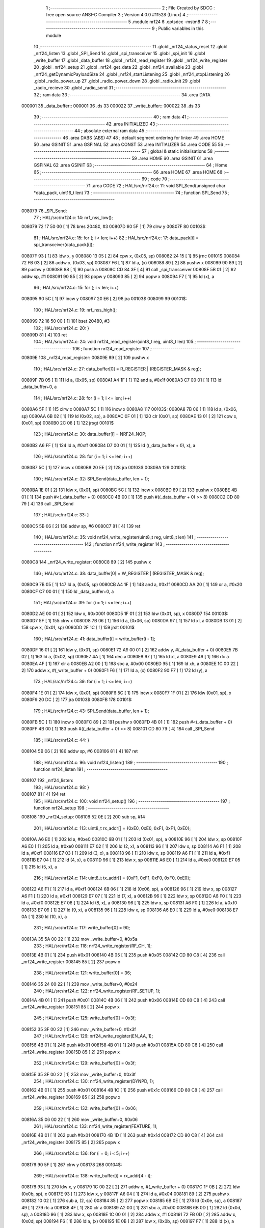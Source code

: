                                       1 ;--------------------------------------------------------
                                      2 ; File Created by SDCC : free open source ANSI-C Compiler
                                      3 ; Version 4.0.0 #11528 (Linux)
                                      4 ;--------------------------------------------------------
                                      5 	.module nrf24
                                      6 	.optsdcc -mstm8
                                      7 	
                                      8 ;--------------------------------------------------------
                                      9 ; Public variables in this module
                                     10 ;--------------------------------------------------------
                                     11 	.globl _nrf24_status_reset
                                     12 	.globl _nrf24_listen
                                     13 	.globl _SPI_Send
                                     14 	.globl _spi_transceiver
                                     15 	.globl _spi_init
                                     16 	.globl _write_buffer
                                     17 	.globl _data_buffer
                                     18 	.globl _nrf24_read_register
                                     19 	.globl _nrf24_write_register
                                     20 	.globl _nrf24_setup
                                     21 	.globl _nrf24_get_data
                                     22 	.globl _nrf24_available
                                     23 	.globl _nrf24_getDynamicPayloadSize
                                     24 	.globl _nrf24_startListening
                                     25 	.globl _nrf24_stopListening
                                     26 	.globl _radio_power_up
                                     27 	.globl _radio_power_down
                                     28 	.globl _radio_init
                                     29 	.globl _radio_recieve
                                     30 	.globl _radio_send
                                     31 ;--------------------------------------------------------
                                     32 ; ram data
                                     33 ;--------------------------------------------------------
                                     34 	.area DATA
      000001                         35 _data_buffer::
      000001                         36 	.ds 33
      000022                         37 _write_buffer::
      000022                         38 	.ds 33
                                     39 ;--------------------------------------------------------
                                     40 ; ram data
                                     41 ;--------------------------------------------------------
                                     42 	.area INITIALIZED
                                     43 ;--------------------------------------------------------
                                     44 ; absolute external ram data
                                     45 ;--------------------------------------------------------
                                     46 	.area DABS (ABS)
                                     47 
                                     48 ; default segment ordering for linker
                                     49 	.area HOME
                                     50 	.area GSINIT
                                     51 	.area GSFINAL
                                     52 	.area CONST
                                     53 	.area INITIALIZER
                                     54 	.area CODE
                                     55 
                                     56 ;--------------------------------------------------------
                                     57 ; global & static initialisations
                                     58 ;--------------------------------------------------------
                                     59 	.area HOME
                                     60 	.area GSINIT
                                     61 	.area GSFINAL
                                     62 	.area GSINIT
                                     63 ;--------------------------------------------------------
                                     64 ; Home
                                     65 ;--------------------------------------------------------
                                     66 	.area HOME
                                     67 	.area HOME
                                     68 ;--------------------------------------------------------
                                     69 ; code
                                     70 ;--------------------------------------------------------
                                     71 	.area CODE
                                     72 ;	HAL/src/nrf24.c: 11: void SPI_Send(unsigned char *data_pack, uint16_t len)
                                     73 ;	-----------------------------------------
                                     74 ;	 function SPI_Send
                                     75 ;	-----------------------------------------
      008079                         76 _SPI_Send:
                                     77 ;	HAL/src/nrf24.c: 14: nrf_nss_low();
      008079 72 17 50 00      [ 1]   78 	bres	20480, #3
      00807D 90 5F            [ 1]   79 	clrw	y
      00807F                         80 00103$:
                                     81 ;	HAL/src/nrf24.c: 15: for (; i < len; i++)
                                     82 ;	HAL/src/nrf24.c: 17: data_pack[i] = spi_transceiver(data_pack[i]);
      00807F 93               [ 1]   83 	ldw	x, y
      008080 13 05            [ 2]   84 	cpw	x, (0x05, sp)
      008082 24 15            [ 1]   85 	jrnc	00101$
      008084 72 FB 03         [ 2]   86 	addw	x, (0x03, sp)
      008087 F6               [ 1]   87 	ld	a, (x)
      008088 89               [ 2]   88 	pushw	x
      008089 90 89            [ 2]   89 	pushw	y
      00808B 88               [ 1]   90 	push	a
      00808C CD 84 3F         [ 4]   91 	call	_spi_transceiver
      00808F 5B 01            [ 2]   92 	addw	sp, #1
      008091 90 85            [ 2]   93 	popw	y
      008093 85               [ 2]   94 	popw	x
      008094 F7               [ 1]   95 	ld	(x), a
                                     96 ;	HAL/src/nrf24.c: 15: for (; i < len; i++)
      008095 90 5C            [ 1]   97 	incw	y
      008097 20 E6            [ 2]   98 	jra	00103$
      008099                         99 00101$:
                                    100 ;	HAL/src/nrf24.c: 19: nrf_nss_high();
      008099 72 16 50 00      [ 1]  101 	bset	20480, #3
                                    102 ;	HAL/src/nrf24.c: 20: }
      00809D 81               [ 4]  103 	ret
                                    104 ;	HAL/src/nrf24.c: 24: void nrf24_read_register(uint8_t reg, uint8_t len)
                                    105 ;	-----------------------------------------
                                    106 ;	 function nrf24_read_register
                                    107 ;	-----------------------------------------
      00809E                        108 _nrf24_read_register:
      00809E 89               [ 2]  109 	pushw	x
                                    110 ;	HAL/src/nrf24.c: 27: data_buffer[0] = R_REGISTER | (REGISTER_MASK & reg);
      00809F 7B 05            [ 1]  111 	ld	a, (0x05, sp)
      0080A1 A4 1F            [ 1]  112 	and	a, #0x1f
      0080A3 C7 00 01         [ 1]  113 	ld	_data_buffer+0, a
                                    114 ;	HAL/src/nrf24.c: 28: for (i = 1; i <= len; i++)
      0080A6 5F               [ 1]  115 	clrw	x
      0080A7 5C               [ 1]  116 	incw	x
      0080A8                        117 00103$:
      0080A8 7B 06            [ 1]  118 	ld	a, (0x06, sp)
      0080AA 6B 02            [ 1]  119 	ld	(0x02, sp), a
      0080AC 0F 01            [ 1]  120 	clr	(0x01, sp)
      0080AE 13 01            [ 2]  121 	cpw	x, (0x01, sp)
      0080B0 2C 08            [ 1]  122 	jrsgt	00101$
                                    123 ;	HAL/src/nrf24.c: 30: data_buffer[i] = NRF24_NOP;
      0080B2 A6 FF            [ 1]  124 	ld	a, #0xff
      0080B4 D7 00 01         [ 1]  125 	ld	((_data_buffer + 0), x), a
                                    126 ;	HAL/src/nrf24.c: 28: for (i = 1; i <= len; i++)
      0080B7 5C               [ 1]  127 	incw	x
      0080B8 20 EE            [ 2]  128 	jra	00103$
      0080BA                        129 00101$:
                                    130 ;	HAL/src/nrf24.c: 32: SPI_Send(data_buffer, len + 1);
      0080BA 1E 01            [ 2]  131 	ldw	x, (0x01, sp)
      0080BC 5C               [ 1]  132 	incw	x
      0080BD 89               [ 2]  133 	pushw	x
      0080BE 4B 01            [ 1]  134 	push	#<(_data_buffer + 0)
      0080C0 4B 00            [ 1]  135 	push	#((_data_buffer + 0) >> 8)
      0080C2 CD 80 79         [ 4]  136 	call	_SPI_Send
                                    137 ;	HAL/src/nrf24.c: 33: }
      0080C5 5B 06            [ 2]  138 	addw	sp, #6
      0080C7 81               [ 4]  139 	ret
                                    140 ;	HAL/src/nrf24.c: 35: void nrf24_write_register(uint8_t reg, uint8_t len)
                                    141 ;	-----------------------------------------
                                    142 ;	 function nrf24_write_register
                                    143 ;	-----------------------------------------
      0080C8                        144 _nrf24_write_register:
      0080C8 89               [ 2]  145 	pushw	x
                                    146 ;	HAL/src/nrf24.c: 38: data_buffer[0] = W_REGISTER | (REGISTER_MASK & reg);
      0080C9 7B 05            [ 1]  147 	ld	a, (0x05, sp)
      0080CB A4 1F            [ 1]  148 	and	a, #0x1f
      0080CD AA 20            [ 1]  149 	or	a, #0x20
      0080CF C7 00 01         [ 1]  150 	ld	_data_buffer+0, a
                                    151 ;	HAL/src/nrf24.c: 39: for (i = 1; i <= len; i++)
      0080D2 AE 00 01         [ 2]  152 	ldw	x, #0x0001
      0080D5 1F 01            [ 2]  153 	ldw	(0x01, sp), x
      0080D7                        154 00103$:
      0080D7 5F               [ 1]  155 	clrw	x
      0080D8 7B 06            [ 1]  156 	ld	a, (0x06, sp)
      0080DA 97               [ 1]  157 	ld	xl, a
      0080DB 13 01            [ 2]  158 	cpw	x, (0x01, sp)
      0080DD 2F 1C            [ 1]  159 	jrslt	00101$
                                    160 ;	HAL/src/nrf24.c: 41: data_buffer[i] = write_buffer[i - 1];
      0080DF 16 01            [ 2]  161 	ldw	y, (0x01, sp)
      0080E1 72 A9 00 01      [ 2]  162 	addw	y, #(_data_buffer + 0)
      0080E5 7B 02            [ 1]  163 	ld	a, (0x02, sp)
      0080E7 4A               [ 1]  164 	dec	a
      0080E8 97               [ 1]  165 	ld	xl, a
      0080E9 49               [ 1]  166 	rlc	a
      0080EA 4F               [ 1]  167 	clr	a
      0080EB A2 00            [ 1]  168 	sbc	a, #0x00
      0080ED 95               [ 1]  169 	ld	xh, a
      0080EE 1C 00 22         [ 2]  170 	addw	x, #(_write_buffer + 0)
      0080F1 F6               [ 1]  171 	ld	a, (x)
      0080F2 90 F7            [ 1]  172 	ld	(y), a
                                    173 ;	HAL/src/nrf24.c: 39: for (i = 1; i <= len; i++)
      0080F4 1E 01            [ 2]  174 	ldw	x, (0x01, sp)
      0080F6 5C               [ 1]  175 	incw	x
      0080F7 1F 01            [ 2]  176 	ldw	(0x01, sp), x
      0080F9 20 DC            [ 2]  177 	jra	00103$
      0080FB                        178 00101$:
                                    179 ;	HAL/src/nrf24.c: 43: SPI_Send(data_buffer, len + 1);
      0080FB 5C               [ 1]  180 	incw	x
      0080FC 89               [ 2]  181 	pushw	x
      0080FD 4B 01            [ 1]  182 	push	#<(_data_buffer + 0)
      0080FF 4B 00            [ 1]  183 	push	#((_data_buffer + 0) >> 8)
      008101 CD 80 79         [ 4]  184 	call	_SPI_Send
                                    185 ;	HAL/src/nrf24.c: 44: }
      008104 5B 06            [ 2]  186 	addw	sp, #6
      008106 81               [ 4]  187 	ret
                                    188 ;	HAL/src/nrf24.c: 96: void nrf24_listen()
                                    189 ;	-----------------------------------------
                                    190 ;	 function nrf24_listen
                                    191 ;	-----------------------------------------
      008107                        192 _nrf24_listen:
                                    193 ;	HAL/src/nrf24.c: 98: }
      008107 81               [ 4]  194 	ret
                                    195 ;	HAL/src/nrf24.c: 100: void nrf24_setup()
                                    196 ;	-----------------------------------------
                                    197 ;	 function nrf24_setup
                                    198 ;	-----------------------------------------
      008108                        199 _nrf24_setup:
      008108 52 0E            [ 2]  200 	sub	sp, #14
                                    201 ;	HAL/src/nrf24.c: 113: uint8_t rx_addr[] = {0xE0, 0xE0, 0xF1, 0xF1, 0xE0};
      00810A A6 E0            [ 1]  202 	ld	a, #0xe0
      00810C 6B 01            [ 1]  203 	ld	(0x01, sp), a
      00810E 96               [ 1]  204 	ldw	x, sp
      00810F A6 E0            [ 1]  205 	ld	a, #0xe0
      008111 E7 02            [ 1]  206 	ld	(2, x), a
      008113 96               [ 1]  207 	ldw	x, sp
      008114 A6 F1            [ 1]  208 	ld	a, #0xf1
      008116 E7 03            [ 1]  209 	ld	(3, x), a
      008118 96               [ 1]  210 	ldw	x, sp
      008119 A6 F1            [ 1]  211 	ld	a, #0xf1
      00811B E7 04            [ 1]  212 	ld	(4, x), a
      00811D 96               [ 1]  213 	ldw	x, sp
      00811E A6 E0            [ 1]  214 	ld	a, #0xe0
      008120 E7 05            [ 1]  215 	ld	(5, x), a
                                    216 ;	HAL/src/nrf24.c: 114: uint8_t tx_addr[] = {0xF1, 0xF1, 0xF0, 0xF0, 0xE0};
      008122 A6 F1            [ 1]  217 	ld	a, #0xf1
      008124 6B 06            [ 1]  218 	ld	(0x06, sp), a
      008126 96               [ 1]  219 	ldw	x, sp
      008127 A6 F1            [ 1]  220 	ld	a, #0xf1
      008129 E7 07            [ 1]  221 	ld	(7, x), a
      00812B 96               [ 1]  222 	ldw	x, sp
      00812C A6 F0            [ 1]  223 	ld	a, #0xf0
      00812E E7 08            [ 1]  224 	ld	(8, x), a
      008130 96               [ 1]  225 	ldw	x, sp
      008131 A6 F0            [ 1]  226 	ld	a, #0xf0
      008133 E7 09            [ 1]  227 	ld	(9, x), a
      008135 96               [ 1]  228 	ldw	x, sp
      008136 A6 E0            [ 1]  229 	ld	a, #0xe0
      008138 E7 0A            [ 1]  230 	ld	(10, x), a
                                    231 ;	HAL/src/nrf24.c: 117: write_buffer[0] = 90;
      00813A 35 5A 00 22      [ 1]  232 	mov	_write_buffer+0, #0x5a
                                    233 ;	HAL/src/nrf24.c: 118: nrf24_write_register(RF_CH, 1);
      00813E 4B 01            [ 1]  234 	push	#0x01
      008140 4B 05            [ 1]  235 	push	#0x05
      008142 CD 80 C8         [ 4]  236 	call	_nrf24_write_register
      008145 85               [ 2]  237 	popw	x
                                    238 ;	HAL/src/nrf24.c: 121: write_buffer[0] = 36;
      008146 35 24 00 22      [ 1]  239 	mov	_write_buffer+0, #0x24
                                    240 ;	HAL/src/nrf24.c: 122: nrf24_write_register(RF_SETUP, 1);
      00814A 4B 01            [ 1]  241 	push	#0x01
      00814C 4B 06            [ 1]  242 	push	#0x06
      00814E CD 80 C8         [ 4]  243 	call	_nrf24_write_register
      008151 85               [ 2]  244 	popw	x
                                    245 ;	HAL/src/nrf24.c: 125: write_buffer[0] = 0x3f;
      008152 35 3F 00 22      [ 1]  246 	mov	_write_buffer+0, #0x3f
                                    247 ;	HAL/src/nrf24.c: 126: nrf24_write_register(EN_AA, 1);
      008156 4B 01            [ 1]  248 	push	#0x01
      008158 4B 01            [ 1]  249 	push	#0x01
      00815A CD 80 C8         [ 4]  250 	call	_nrf24_write_register
      00815D 85               [ 2]  251 	popw	x
                                    252 ;	HAL/src/nrf24.c: 129: write_buffer[0] = 0x3f;
      00815E 35 3F 00 22      [ 1]  253 	mov	_write_buffer+0, #0x3f
                                    254 ;	HAL/src/nrf24.c: 130: nrf24_write_register(DYNPD, 1);
      008162 4B 01            [ 1]  255 	push	#0x01
      008164 4B 1C            [ 1]  256 	push	#0x1c
      008166 CD 80 C8         [ 4]  257 	call	_nrf24_write_register
      008169 85               [ 2]  258 	popw	x
                                    259 ;	HAL/src/nrf24.c: 132: write_buffer[0] = 0x06;
      00816A 35 06 00 22      [ 1]  260 	mov	_write_buffer+0, #0x06
                                    261 ;	HAL/src/nrf24.c: 133: nrf24_write_register(FEATURE, 1);
      00816E 4B 01            [ 1]  262 	push	#0x01
      008170 4B 1D            [ 1]  263 	push	#0x1d
      008172 CD 80 C8         [ 4]  264 	call	_nrf24_write_register
      008175 85               [ 2]  265 	popw	x
                                    266 ;	HAL/src/nrf24.c: 136: for (i = 0; i < 5; i++)
      008176 90 5F            [ 1]  267 	clrw	y
      008178                        268 00104$:
                                    269 ;	HAL/src/nrf24.c: 138: write_buffer[i] = rx_addr[4 - i];
      008178 93               [ 1]  270 	ldw	x, y
      008179 1C 00 22         [ 2]  271 	addw	x, #(_write_buffer + 0)
      00817C 1F 0B            [ 2]  272 	ldw	(0x0b, sp), x
      00817E 93               [ 1]  273 	ldw	x, y
      00817F A6 04            [ 1]  274 	ld	a, #0x04
      008181 89               [ 2]  275 	pushw	x
      008182 10 02            [ 1]  276 	sub	a, (2, sp)
      008184 85               [ 2]  277 	popw	x
      008185 6B 0E            [ 1]  278 	ld	(0x0e, sp), a
      008187 49               [ 1]  279 	rlc	a
      008188 4F               [ 1]  280 	clr	a
      008189 A2 00            [ 1]  281 	sbc	a, #0x00
      00818B 6B 0D            [ 1]  282 	ld	(0x0d, sp), a
      00818D 96               [ 1]  283 	ldw	x, sp
      00818E 1C 00 01         [ 2]  284 	addw	x, #1
      008191 72 FB 0D         [ 2]  285 	addw	x, (0x0d, sp)
      008194 F6               [ 1]  286 	ld	a, (x)
      008195 1E 0B            [ 2]  287 	ldw	x, (0x0b, sp)
      008197 F7               [ 1]  288 	ld	(x), a
                                    289 ;	HAL/src/nrf24.c: 136: for (i = 0; i < 5; i++)
      008198 90 5C            [ 1]  290 	incw	y
      00819A 90 A3 00 05      [ 2]  291 	cpw	y, #0x0005
      00819E 2F D8            [ 1]  292 	jrslt	00104$
                                    293 ;	HAL/src/nrf24.c: 140: nrf24_write_register(RX_ADDR_P1, 5);
      0081A0 4B 05            [ 1]  294 	push	#0x05
      0081A2 4B 0B            [ 1]  295 	push	#0x0b
      0081A4 CD 80 C8         [ 4]  296 	call	_nrf24_write_register
      0081A7 85               [ 2]  297 	popw	x
                                    298 ;	HAL/src/nrf24.c: 142: for (i = 0; i < 5; i++)
      0081A8 90 5F            [ 1]  299 	clrw	y
      0081AA                        300 00106$:
                                    301 ;	HAL/src/nrf24.c: 144: write_buffer[i] = tx_addr[4 - i];
      0081AA 93               [ 1]  302 	ldw	x, y
      0081AB 1C 00 22         [ 2]  303 	addw	x, #(_write_buffer + 0)
      0081AE 1F 0B            [ 2]  304 	ldw	(0x0b, sp), x
      0081B0 93               [ 1]  305 	ldw	x, y
      0081B1 A6 04            [ 1]  306 	ld	a, #0x04
      0081B3 89               [ 2]  307 	pushw	x
      0081B4 10 02            [ 1]  308 	sub	a, (2, sp)
      0081B6 85               [ 2]  309 	popw	x
      0081B7 6B 0E            [ 1]  310 	ld	(0x0e, sp), a
      0081B9 49               [ 1]  311 	rlc	a
      0081BA 4F               [ 1]  312 	clr	a
      0081BB A2 00            [ 1]  313 	sbc	a, #0x00
      0081BD 6B 0D            [ 1]  314 	ld	(0x0d, sp), a
      0081BF 96               [ 1]  315 	ldw	x, sp
      0081C0 1C 00 06         [ 2]  316 	addw	x, #6
      0081C3 72 FB 0D         [ 2]  317 	addw	x, (0x0d, sp)
      0081C6 F6               [ 1]  318 	ld	a, (x)
      0081C7 1E 0B            [ 2]  319 	ldw	x, (0x0b, sp)
      0081C9 F7               [ 1]  320 	ld	(x), a
                                    321 ;	HAL/src/nrf24.c: 142: for (i = 0; i < 5; i++)
      0081CA 90 5C            [ 1]  322 	incw	y
      0081CC 90 A3 00 05      [ 2]  323 	cpw	y, #0x0005
      0081D0 2F D8            [ 1]  324 	jrslt	00106$
                                    325 ;	HAL/src/nrf24.c: 146: nrf24_write_register(TX_ADDR, 5);
      0081D2 4B 05            [ 1]  326 	push	#0x05
      0081D4 4B 10            [ 1]  327 	push	#0x10
      0081D6 CD 80 C8         [ 4]  328 	call	_nrf24_write_register
      0081D9 85               [ 2]  329 	popw	x
                                    330 ;	HAL/src/nrf24.c: 148: for (i = 0; i < 5; i++)
      0081DA 90 5F            [ 1]  331 	clrw	y
      0081DC                        332 00108$:
                                    333 ;	HAL/src/nrf24.c: 150: write_buffer[i] = tx_addr[4 - i];
      0081DC 93               [ 1]  334 	ldw	x, y
      0081DD 1C 00 22         [ 2]  335 	addw	x, #(_write_buffer + 0)
      0081E0 1F 0B            [ 2]  336 	ldw	(0x0b, sp), x
      0081E2 93               [ 1]  337 	ldw	x, y
      0081E3 A6 04            [ 1]  338 	ld	a, #0x04
      0081E5 89               [ 2]  339 	pushw	x
      0081E6 10 02            [ 1]  340 	sub	a, (2, sp)
      0081E8 85               [ 2]  341 	popw	x
      0081E9 6B 0E            [ 1]  342 	ld	(0x0e, sp), a
      0081EB 49               [ 1]  343 	rlc	a
      0081EC 4F               [ 1]  344 	clr	a
      0081ED A2 00            [ 1]  345 	sbc	a, #0x00
      0081EF 6B 0D            [ 1]  346 	ld	(0x0d, sp), a
      0081F1 96               [ 1]  347 	ldw	x, sp
      0081F2 1C 00 06         [ 2]  348 	addw	x, #6
      0081F5 72 FB 0D         [ 2]  349 	addw	x, (0x0d, sp)
      0081F8 F6               [ 1]  350 	ld	a, (x)
      0081F9 1E 0B            [ 2]  351 	ldw	x, (0x0b, sp)
      0081FB F7               [ 1]  352 	ld	(x), a
                                    353 ;	HAL/src/nrf24.c: 148: for (i = 0; i < 5; i++)
      0081FC 90 5C            [ 1]  354 	incw	y
      0081FE 90 A3 00 05      [ 2]  355 	cpw	y, #0x0005
      008202 2F D8            [ 1]  356 	jrslt	00108$
                                    357 ;	HAL/src/nrf24.c: 152: nrf24_write_register(RX_ADDR_P0, 5);
      008204 4B 05            [ 1]  358 	push	#0x05
      008206 4B 0A            [ 1]  359 	push	#0x0a
      008208 CD 80 C8         [ 4]  360 	call	_nrf24_write_register
      00820B 85               [ 2]  361 	popw	x
                                    362 ;	HAL/src/nrf24.c: 154: write_buffer[0] = 32;
      00820C 35 20 00 22      [ 1]  363 	mov	_write_buffer+0, #0x20
                                    364 ;	HAL/src/nrf24.c: 155: nrf24_write_register(RX_PW_P0, 1);
      008210 4B 01            [ 1]  365 	push	#0x01
      008212 4B 11            [ 1]  366 	push	#0x11
      008214 CD 80 C8         [ 4]  367 	call	_nrf24_write_register
      008217 85               [ 2]  368 	popw	x
                                    369 ;	HAL/src/nrf24.c: 158: write_buffer[0] = 32;
      008218 35 20 00 22      [ 1]  370 	mov	_write_buffer+0, #0x20
                                    371 ;	HAL/src/nrf24.c: 159: nrf24_write_register(RX_PW_P1, 1);
      00821C 4B 01            [ 1]  372 	push	#0x01
      00821E 4B 12            [ 1]  373 	push	#0x12
      008220 CD 80 C8         [ 4]  374 	call	_nrf24_write_register
      008223 85               [ 2]  375 	popw	x
                                    376 ;	HAL/src/nrf24.c: 162: write_buffer[0] = 0x03;
      008224 35 03 00 22      [ 1]  377 	mov	_write_buffer+0, #0x03
                                    378 ;	HAL/src/nrf24.c: 163: nrf24_write_register(EN_RXADDR, 1);
      008228 4B 01            [ 1]  379 	push	#0x01
      00822A 4B 02            [ 1]  380 	push	#0x02
      00822C CD 80 C8         [ 4]  381 	call	_nrf24_write_register
      00822F 85               [ 2]  382 	popw	x
                                    383 ;	HAL/src/nrf24.c: 166: write_buffer[0] = 11 & ~(1 << PWR_UP);
      008230 35 09 00 22      [ 1]  384 	mov	_write_buffer+0, #0x09
                                    385 ;	HAL/src/nrf24.c: 167: nrf24_write_register(CONFIG, 1);
      008234 4B 01            [ 1]  386 	push	#0x01
      008236 4B 00            [ 1]  387 	push	#0x00
      008238 CD 80 C8         [ 4]  388 	call	_nrf24_write_register
                                    389 ;	HAL/src/nrf24.c: 168: }
      00823B 5B 10            [ 2]  390 	addw	sp, #16
      00823D 81               [ 4]  391 	ret
                                    392 ;	HAL/src/nrf24.c: 169: void nrf24_status_reset()
                                    393 ;	-----------------------------------------
                                    394 ;	 function nrf24_status_reset
                                    395 ;	-----------------------------------------
      00823E                        396 _nrf24_status_reset:
                                    397 ;	HAL/src/nrf24.c: 171: nrf24_read_register(STATUS, 1);
      00823E 4B 01            [ 1]  398 	push	#0x01
      008240 4B 07            [ 1]  399 	push	#0x07
      008242 CD 80 9E         [ 4]  400 	call	_nrf24_read_register
      008245 85               [ 2]  401 	popw	x
                                    402 ;	HAL/src/nrf24.c: 172: write_buffer[0] = (1 << RX_DR) | (1 << TX_DS) | (1 << MAX_RT);
      008246 35 70 00 22      [ 1]  403 	mov	_write_buffer+0, #0x70
                                    404 ;	HAL/src/nrf24.c: 173: nrf24_write_register(STATUS, 1);
      00824A 4B 01            [ 1]  405 	push	#0x01
      00824C 4B 07            [ 1]  406 	push	#0x07
      00824E CD 80 C8         [ 4]  407 	call	_nrf24_write_register
      008251 85               [ 2]  408 	popw	x
                                    409 ;	HAL/src/nrf24.c: 174: }
      008252 81               [ 4]  410 	ret
                                    411 ;	HAL/src/nrf24.c: 176: void nrf24_get_data(uint8_t *packet)
                                    412 ;	-----------------------------------------
                                    413 ;	 function nrf24_get_data
                                    414 ;	-----------------------------------------
      008253                        415 _nrf24_get_data:
      008253 89               [ 2]  416 	pushw	x
                                    417 ;	HAL/src/nrf24.c: 179: data_buffer[0] = R_RX_PAYLOAD;
      008254 35 61 00 01      [ 1]  418 	mov	_data_buffer+0, #0x61
                                    419 ;	HAL/src/nrf24.c: 180: for (i = 1; i <= 33; i++)
      008258 5F               [ 1]  420 	clrw	x
      008259 5C               [ 1]  421 	incw	x
      00825A                        422 00103$:
                                    423 ;	HAL/src/nrf24.c: 182: data_buffer[i] = NRF24_NOP;
      00825A A6 FF            [ 1]  424 	ld	a, #0xff
      00825C D7 00 01         [ 1]  425 	ld	((_data_buffer + 0), x), a
                                    426 ;	HAL/src/nrf24.c: 180: for (i = 1; i <= 33; i++)
      00825F 5C               [ 1]  427 	incw	x
      008260 A3 00 21         [ 2]  428 	cpw	x, #0x0021
      008263 2D F5            [ 1]  429 	jrsle	00103$
                                    430 ;	HAL/src/nrf24.c: 184: SPI_Send(data_buffer, 33);
      008265 4B 21            [ 1]  431 	push	#0x21
      008267 4B 00            [ 1]  432 	push	#0x00
      008269 4B 01            [ 1]  433 	push	#<(_data_buffer + 0)
      00826B 4B 00            [ 1]  434 	push	#((_data_buffer + 0) >> 8)
      00826D CD 80 79         [ 4]  435 	call	_SPI_Send
      008270 5B 04            [ 2]  436 	addw	sp, #4
                                    437 ;	HAL/src/nrf24.c: 185: for (i = 1; i <= 33; i++)
      008272 90 AE 00 01      [ 2]  438 	ldw	y, #0x0001
      008276                        439 00105$:
                                    440 ;	HAL/src/nrf24.c: 187: packet[i - 1] = data_buffer[i];
      008276 93               [ 1]  441 	ldw	x, y
      008277 5A               [ 2]  442 	decw	x
      008278 72 FB 05         [ 2]  443 	addw	x, (0x05, sp)
      00827B 1F 01            [ 2]  444 	ldw	(0x01, sp), x
      00827D 93               [ 1]  445 	ldw	x, y
      00827E 1C 00 01         [ 2]  446 	addw	x, #(_data_buffer + 0)
      008281 F6               [ 1]  447 	ld	a, (x)
      008282 1E 01            [ 2]  448 	ldw	x, (0x01, sp)
      008284 F7               [ 1]  449 	ld	(x), a
                                    450 ;	HAL/src/nrf24.c: 185: for (i = 1; i <= 33; i++)
      008285 90 5C            [ 1]  451 	incw	y
      008287 90 A3 00 21      [ 2]  452 	cpw	y, #0x0021
      00828B 2D E9            [ 1]  453 	jrsle	00105$
                                    454 ;	HAL/src/nrf24.c: 189: }
      00828D 85               [ 2]  455 	popw	x
      00828E 81               [ 4]  456 	ret
                                    457 ;	HAL/src/nrf24.c: 191: uint8_t nrf24_available()
                                    458 ;	-----------------------------------------
                                    459 ;	 function nrf24_available
                                    460 ;	-----------------------------------------
      00828F                        461 _nrf24_available:
      00828F 88               [ 1]  462 	push	a
                                    463 ;	HAL/src/nrf24.c: 193: uint8_t result = 0;
      008290 0F 01            [ 1]  464 	clr	(0x01, sp)
                                    465 ;	HAL/src/nrf24.c: 194: nrf24_read_register(STATUS, 1);
      008292 4B 01            [ 1]  466 	push	#0x01
      008294 4B 07            [ 1]  467 	push	#0x07
      008296 CD 80 9E         [ 4]  468 	call	_nrf24_read_register
      008299 85               [ 2]  469 	popw	x
                                    470 ;	HAL/src/nrf24.c: 195: if (data_buffer[0] & (1 << 6) || (data_buffer[0] & 0x0E != 0x0E))
      00829A C6 00 01         [ 1]  471 	ld	a, _data_buffer+0
      00829D A5 40            [ 1]  472 	bcp	a, #0x40
      00829F 26 07            [ 1]  473 	jrne	00101$
      0082A1 C6 00 01         [ 1]  474 	ld	a, _data_buffer+0
      0082A4 4F               [ 1]  475 	clr	a
      0082A5 4D               [ 1]  476 	tnz	a
      0082A6 27 04            [ 1]  477 	jreq	00102$
      0082A8                        478 00101$:
                                    479 ;	HAL/src/nrf24.c: 196: result = 1;
      0082A8 A6 01            [ 1]  480 	ld	a, #0x01
      0082AA 6B 01            [ 1]  481 	ld	(0x01, sp), a
      0082AC                        482 00102$:
                                    483 ;	HAL/src/nrf24.c: 198: nrf24_read_register(STATUS, 1);
      0082AC 4B 01            [ 1]  484 	push	#0x01
      0082AE 4B 07            [ 1]  485 	push	#0x07
      0082B0 CD 80 9E         [ 4]  486 	call	_nrf24_read_register
      0082B3 85               [ 2]  487 	popw	x
                                    488 ;	HAL/src/nrf24.c: 199: if (data_buffer[0] & (1 << 5))
      0082B4 C6 00 01         [ 1]  489 	ld	a, _data_buffer+0
      0082B7 A5 20            [ 1]  490 	bcp	a, #0x20
      0082B9 27 0C            [ 1]  491 	jreq	00105$
                                    492 ;	HAL/src/nrf24.c: 201: write_buffer[0] = (1 << 5);
      0082BB 35 20 00 22      [ 1]  493 	mov	_write_buffer+0, #0x20
                                    494 ;	HAL/src/nrf24.c: 202: nrf24_write_register(STATUS, 1);
      0082BF 4B 01            [ 1]  495 	push	#0x01
      0082C1 4B 07            [ 1]  496 	push	#0x07
      0082C3 CD 80 C8         [ 4]  497 	call	_nrf24_write_register
      0082C6 85               [ 2]  498 	popw	x
      0082C7                        499 00105$:
                                    500 ;	HAL/src/nrf24.c: 204: return result;
      0082C7 7B 01            [ 1]  501 	ld	a, (0x01, sp)
                                    502 ;	HAL/src/nrf24.c: 205: }
      0082C9 5B 01            [ 2]  503 	addw	sp, #1
      0082CB 81               [ 4]  504 	ret
                                    505 ;	HAL/src/nrf24.c: 207: uint8_t nrf24_getDynamicPayloadSize()
                                    506 ;	-----------------------------------------
                                    507 ;	 function nrf24_getDynamicPayloadSize
                                    508 ;	-----------------------------------------
      0082CC                        509 _nrf24_getDynamicPayloadSize:
                                    510 ;	HAL/src/nrf24.c: 209: data_buffer[0] = R_RX_PL_WID;
      0082CC 35 60 00 01      [ 1]  511 	mov	_data_buffer+0, #0x60
                                    512 ;	HAL/src/nrf24.c: 210: data_buffer[1] = NRF24_NOP;
      0082D0 35 FF 00 02      [ 1]  513 	mov	_data_buffer+1, #0xff
                                    514 ;	HAL/src/nrf24.c: 211: SPI_Send(data_buffer, 2);
      0082D4 4B 02            [ 1]  515 	push	#0x02
      0082D6 4B 00            [ 1]  516 	push	#0x00
      0082D8 4B 01            [ 1]  517 	push	#<(_data_buffer + 0)
      0082DA 4B 00            [ 1]  518 	push	#((_data_buffer + 0) >> 8)
      0082DC CD 80 79         [ 4]  519 	call	_SPI_Send
      0082DF 5B 04            [ 2]  520 	addw	sp, #4
                                    521 ;	HAL/src/nrf24.c: 212: return data_buffer[1];
      0082E1 C6 00 02         [ 1]  522 	ld	a, _data_buffer+1
                                    523 ;	HAL/src/nrf24.c: 213: }
      0082E4 81               [ 4]  524 	ret
                                    525 ;	HAL/src/nrf24.c: 214: void nrf24_startListening()
                                    526 ;	-----------------------------------------
                                    527 ;	 function nrf24_startListening
                                    528 ;	-----------------------------------------
      0082E5                        529 _nrf24_startListening:
                                    530 ;	HAL/src/nrf24.c: 216: nrf24_read_register(CONFIG, 1);
      0082E5 4B 01            [ 1]  531 	push	#0x01
      0082E7 4B 00            [ 1]  532 	push	#0x00
      0082E9 CD 80 9E         [ 4]  533 	call	_nrf24_read_register
      0082EC 85               [ 2]  534 	popw	x
                                    535 ;	HAL/src/nrf24.c: 217: write_buffer[0] = data_buffer[1] | (1 << PRIM_RX);
      0082ED C6 00 02         [ 1]  536 	ld	a, _data_buffer+1
      0082F0 AA 01            [ 1]  537 	or	a, #0x01
      0082F2 C7 00 22         [ 1]  538 	ld	_write_buffer+0, a
                                    539 ;	HAL/src/nrf24.c: 218: nrf24_write_register(CONFIG, 1);
      0082F5 4B 01            [ 1]  540 	push	#0x01
      0082F7 4B 00            [ 1]  541 	push	#0x00
      0082F9 CD 80 C8         [ 4]  542 	call	_nrf24_write_register
      0082FC 85               [ 2]  543 	popw	x
                                    544 ;	HAL/src/nrf24.c: 219: write_buffer[0] = (1 << 6) | (1 << 5) | (1 << 4);
      0082FD 35 70 00 22      [ 1]  545 	mov	_write_buffer+0, #0x70
                                    546 ;	HAL/src/nrf24.c: 220: nrf24_write_register(STATUS, 1);
      008301 4B 01            [ 1]  547 	push	#0x01
      008303 4B 07            [ 1]  548 	push	#0x07
      008305 CD 80 C8         [ 4]  549 	call	_nrf24_write_register
      008308 85               [ 2]  550 	popw	x
                                    551 ;	HAL/src/nrf24.c: 221: nrf_ce_high();
      008309 72 18 50 0F      [ 1]  552 	bset	20495, #4
                                    553 ;	HAL/src/nrf24.c: 222: }
      00830D 81               [ 4]  554 	ret
                                    555 ;	HAL/src/nrf24.c: 224: void nrf24_stopListening()
                                    556 ;	-----------------------------------------
                                    557 ;	 function nrf24_stopListening
                                    558 ;	-----------------------------------------
      00830E                        559 _nrf24_stopListening:
                                    560 ;	HAL/src/nrf24.c: 226: nrf_ce_low();
      00830E 72 19 50 0F      [ 1]  561 	bres	20495, #4
                                    562 ;	HAL/src/nrf24.c: 227: nrf24_read_register(CONFIG, 1);
      008312 4B 01            [ 1]  563 	push	#0x01
      008314 4B 00            [ 1]  564 	push	#0x00
      008316 CD 80 9E         [ 4]  565 	call	_nrf24_read_register
      008319 85               [ 2]  566 	popw	x
                                    567 ;	HAL/src/nrf24.c: 228: write_buffer[0] = data_buffer[1] & ~(1 << PRIM_RX);
      00831A C6 00 02         [ 1]  568 	ld	a, _data_buffer+1
      00831D A4 FE            [ 1]  569 	and	a, #0xfe
      00831F C7 00 22         [ 1]  570 	ld	_write_buffer+0, a
                                    571 ;	HAL/src/nrf24.c: 229: nrf24_write_register(CONFIG, 1);
      008322 4B 01            [ 1]  572 	push	#0x01
      008324 4B 00            [ 1]  573 	push	#0x00
      008326 CD 80 C8         [ 4]  574 	call	_nrf24_write_register
      008329 85               [ 2]  575 	popw	x
                                    576 ;	HAL/src/nrf24.c: 230: }
      00832A 81               [ 4]  577 	ret
                                    578 ;	HAL/src/nrf24.c: 232: void radio_power_up()
                                    579 ;	-----------------------------------------
                                    580 ;	 function radio_power_up
                                    581 ;	-----------------------------------------
      00832B                        582 _radio_power_up:
                                    583 ;	HAL/src/nrf24.c: 234: nrf24_read_register(CONFIG, 1);
      00832B 4B 01            [ 1]  584 	push	#0x01
      00832D 4B 00            [ 1]  585 	push	#0x00
      00832F CD 80 9E         [ 4]  586 	call	_nrf24_read_register
      008332 85               [ 2]  587 	popw	x
                                    588 ;	HAL/src/nrf24.c: 235: write_buffer[0] = data_buffer[1] | (1 << PWR_UP);
      008333 C6 00 02         [ 1]  589 	ld	a, _data_buffer+1
      008336 AA 02            [ 1]  590 	or	a, #0x02
      008338 C7 00 22         [ 1]  591 	ld	_write_buffer+0, a
                                    592 ;	HAL/src/nrf24.c: 236: nrf24_write_register(CONFIG, 1);
      00833B 4B 01            [ 1]  593 	push	#0x01
      00833D 4B 00            [ 1]  594 	push	#0x00
      00833F CD 80 C8         [ 4]  595 	call	_nrf24_write_register
      008342 85               [ 2]  596 	popw	x
                                    597 ;	HAL/src/nrf24.c: 237: }
      008343 81               [ 4]  598 	ret
                                    599 ;	HAL/src/nrf24.c: 238: void radio_power_down()
                                    600 ;	-----------------------------------------
                                    601 ;	 function radio_power_down
                                    602 ;	-----------------------------------------
      008344                        603 _radio_power_down:
                                    604 ;	HAL/src/nrf24.c: 240: nrf24_read_register(CONFIG, 1);
      008344 4B 01            [ 1]  605 	push	#0x01
      008346 4B 00            [ 1]  606 	push	#0x00
      008348 CD 80 9E         [ 4]  607 	call	_nrf24_read_register
      00834B 85               [ 2]  608 	popw	x
                                    609 ;	HAL/src/nrf24.c: 241: write_buffer[0] = data_buffer[1] & ~(1 << PWR_UP);
      00834C C6 00 02         [ 1]  610 	ld	a, _data_buffer+1
      00834F A4 FD            [ 1]  611 	and	a, #0xfd
      008351 C7 00 22         [ 1]  612 	ld	_write_buffer+0, a
                                    613 ;	HAL/src/nrf24.c: 242: nrf24_write_register(CONFIG, 1);
      008354 4B 01            [ 1]  614 	push	#0x01
      008356 4B 00            [ 1]  615 	push	#0x00
      008358 CD 80 C8         [ 4]  616 	call	_nrf24_write_register
      00835B 85               [ 2]  617 	popw	x
                                    618 ;	HAL/src/nrf24.c: 243: }
      00835C 81               [ 4]  619 	ret
                                    620 ;	HAL/src/nrf24.c: 245: void radio_init()
                                    621 ;	-----------------------------------------
                                    622 ;	 function radio_init
                                    623 ;	-----------------------------------------
      00835D                        624 _radio_init:
                                    625 ;	HAL/src/nrf24.c: 247: spi_init();
      00835D CD 84 2C         [ 4]  626 	call	_spi_init
                                    627 ;	HAL/src/nrf24.c: 248: nrf_ce_low();
      008360 72 19 50 0F      [ 1]  628 	bres	20495, #4
                                    629 ;	HAL/src/nrf24.c: 249: nrf_nss_low();
      008364 C6 50 00         [ 1]  630 	ld	a, 0x5000
      008367 A4 F7            [ 1]  631 	and	a, #0xf7
      008369 C7 50 00         [ 1]  632 	ld	0x5000, a
                                    633 ;	HAL/src/nrf24.c: 250: nrf24_setup();
                                    634 ;	HAL/src/nrf24.c: 251: }
      00836C CC 81 08         [ 2]  635 	jp	_nrf24_setup
                                    636 ;	HAL/src/nrf24.c: 252: uint8_t radio_recieve(uint8_t *packet)
                                    637 ;	-----------------------------------------
                                    638 ;	 function radio_recieve
                                    639 ;	-----------------------------------------
      00836F                        640 _radio_recieve:
      00836F 88               [ 1]  641 	push	a
                                    642 ;	HAL/src/nrf24.c: 254: nrf24_startListening();
      008370 CD 82 E5         [ 4]  643 	call	_nrf24_startListening
                                    644 ;	HAL/src/nrf24.c: 255: while (!nrf24_available())
      008373                        645 00101$:
      008373 CD 82 8F         [ 4]  646 	call	_nrf24_available
      008376 4D               [ 1]  647 	tnz	a
      008377 27 FA            [ 1]  648 	jreq	00101$
                                    649 ;	HAL/src/nrf24.c: 257: uint8_t size = nrf24_getDynamicPayloadSize();
      008379 CD 82 CC         [ 4]  650 	call	_nrf24_getDynamicPayloadSize
                                    651 ;	HAL/src/nrf24.c: 258: if (size == 0)
      00837C 6B 01            [ 1]  652 	ld	(0x01, sp), a
      00837E 26 03            [ 1]  653 	jrne	00105$
                                    654 ;	HAL/src/nrf24.c: 260: return 0; // No payload
      008380 4F               [ 1]  655 	clr	a
      008381 20 0C            [ 2]  656 	jra	00106$
      008383                        657 00105$:
                                    658 ;	HAL/src/nrf24.c: 262: nrf24_stopListening();
      008383 CD 83 0E         [ 4]  659 	call	_nrf24_stopListening
                                    660 ;	HAL/src/nrf24.c: 263: nrf24_get_data(packet);
      008386 1E 04            [ 2]  661 	ldw	x, (0x04, sp)
      008388 89               [ 2]  662 	pushw	x
      008389 CD 82 53         [ 4]  663 	call	_nrf24_get_data
      00838C 85               [ 2]  664 	popw	x
                                    665 ;	HAL/src/nrf24.c: 264: return size;
      00838D 7B 01            [ 1]  666 	ld	a, (0x01, sp)
      00838F                        667 00106$:
                                    668 ;	HAL/src/nrf24.c: 265: }
      00838F 5B 01            [ 2]  669 	addw	sp, #1
      008391 81               [ 4]  670 	ret
                                    671 ;	HAL/src/nrf24.c: 267: void radio_send(uint8_t *data, uint8_t data_len)
                                    672 ;	-----------------------------------------
                                    673 ;	 function radio_send
                                    674 ;	-----------------------------------------
      008392                        675 _radio_send:
      008392 52 03            [ 2]  676 	sub	sp, #3
                                    677 ;	HAL/src/nrf24.c: 269: uint8_t cmd = FLUSH_TX;
      008394 A6 E1            [ 1]  678 	ld	a, #0xe1
      008396 6B 01            [ 1]  679 	ld	(0x01, sp), a
                                    680 ;	HAL/src/nrf24.c: 270: SPI_Send(&cmd, 1);
      008398 4B 01            [ 1]  681 	push	#0x01
      00839A 4B 00            [ 1]  682 	push	#0x00
      00839C 96               [ 1]  683 	ldw	x, sp
      00839D 1C 00 03         [ 2]  684 	addw	x, #3
      0083A0 89               [ 2]  685 	pushw	x
      0083A1 CD 80 79         [ 4]  686 	call	_SPI_Send
      0083A4 5B 04            [ 2]  687 	addw	sp, #4
                                    688 ;	HAL/src/nrf24.c: 271: nrf24_status_reset();
      0083A6 CD 82 3E         [ 4]  689 	call	_nrf24_status_reset
                                    690 ;	HAL/src/nrf24.c: 272: nrf_ce_low();
      0083A9 72 19 50 0F      [ 1]  691 	bres	20495, #4
                                    692 ;	HAL/src/nrf24.c: 273: nrf24_read_register(CONFIG, 1);
      0083AD 4B 01            [ 1]  693 	push	#0x01
      0083AF 4B 00            [ 1]  694 	push	#0x00
      0083B1 CD 80 9E         [ 4]  695 	call	_nrf24_read_register
      0083B4 85               [ 2]  696 	popw	x
                                    697 ;	HAL/src/nrf24.c: 274: write_buffer[0] = data_buffer[1] & ~(1 << PRIM_RX);
      0083B5 C6 00 02         [ 1]  698 	ld	a, _data_buffer+1
      0083B8 A4 FE            [ 1]  699 	and	a, #0xfe
      0083BA C7 00 22         [ 1]  700 	ld	_write_buffer+0, a
                                    701 ;	HAL/src/nrf24.c: 275: nrf24_write_register(CONFIG, 1);
      0083BD 4B 01            [ 1]  702 	push	#0x01
      0083BF 4B 00            [ 1]  703 	push	#0x00
      0083C1 CD 80 C8         [ 4]  704 	call	_nrf24_write_register
      0083C4 85               [ 2]  705 	popw	x
                                    706 ;	HAL/src/nrf24.c: 277: data_buffer[0] = W_TX_PAYLOAD;
      0083C5 35 A0 00 01      [ 1]  707 	mov	_data_buffer+0, #0xa0
                                    708 ;	HAL/src/nrf24.c: 278: for (int i = 0; i < data_len; i++)
      0083C9 90 5F            [ 1]  709 	clrw	y
      0083CB                        710 00104$:
      0083CB 7B 08            [ 1]  711 	ld	a, (0x08, sp)
      0083CD 6B 03            [ 1]  712 	ld	(0x03, sp), a
      0083CF 0F 02            [ 1]  713 	clr	(0x02, sp)
      0083D1 51               [ 1]  714 	exgw	x, y
      0083D2 13 02            [ 2]  715 	cpw	x, (0x02, sp)
      0083D4 51               [ 1]  716 	exgw	x, y
      0083D5 2E 19            [ 1]  717 	jrsge	00101$
                                    718 ;	HAL/src/nrf24.c: 280: data_buffer[i + 1] = data[i];
      0083D7 93               [ 1]  719 	ldw	x, y
      0083D8 5C               [ 1]  720 	incw	x
      0083D9 9F               [ 1]  721 	ld	a, xl
      0083DA 49               [ 1]  722 	rlc	a
      0083DB 4F               [ 1]  723 	clr	a
      0083DC A2 00            [ 1]  724 	sbc	a, #0x00
      0083DE 95               [ 1]  725 	ld	xh, a
      0083DF 1C 00 01         [ 2]  726 	addw	x, #(_data_buffer + 0)
      0083E2 1F 02            [ 2]  727 	ldw	(0x02, sp), x
      0083E4 93               [ 1]  728 	ldw	x, y
      0083E5 72 FB 06         [ 2]  729 	addw	x, (0x06, sp)
      0083E8 F6               [ 1]  730 	ld	a, (x)
      0083E9 1E 02            [ 2]  731 	ldw	x, (0x02, sp)
      0083EB F7               [ 1]  732 	ld	(x), a
                                    733 ;	HAL/src/nrf24.c: 278: for (int i = 0; i < data_len; i++)
      0083EC 90 5C            [ 1]  734 	incw	y
      0083EE 20 DB            [ 2]  735 	jra	00104$
      0083F0                        736 00101$:
                                    737 ;	HAL/src/nrf24.c: 282: SPI_Send(data_buffer, data_len + 1);
      0083F0 1E 02            [ 2]  738 	ldw	x, (0x02, sp)
      0083F2 5C               [ 1]  739 	incw	x
      0083F3 89               [ 2]  740 	pushw	x
      0083F4 4B 01            [ 1]  741 	push	#<(_data_buffer + 0)
      0083F6 4B 00            [ 1]  742 	push	#((_data_buffer + 0) >> 8)
      0083F8 CD 80 79         [ 4]  743 	call	_SPI_Send
      0083FB 5B 04            [ 2]  744 	addw	sp, #4
                                    745 ;	HAL/src/nrf24.c: 283: nrf_ce_high();
      0083FD 72 18 50 0F      [ 1]  746 	bset	20495, #4
                                    747 ;	HAL/src/nrf24.c: 284: for (int i = 40; i > 0; i--)
      008401 AE 00 28         [ 2]  748 	ldw	x, #0x0028
      008404                        749 00107$:
      008404 A3 00 00         [ 2]  750 	cpw	x, #0x0000
      008407 2D 03            [ 1]  751 	jrsle	00102$
      008409 5A               [ 2]  752 	decw	x
      00840A 20 F8            [ 2]  753 	jra	00107$
      00840C                        754 00102$:
                                    755 ;	HAL/src/nrf24.c: 286: nrf_ce_low();
      00840C 72 19 50 0F      [ 1]  756 	bres	20495, #4
                                    757 ;	HAL/src/nrf24.c: 287: }
      008410 5B 03            [ 2]  758 	addw	sp, #3
      008412 81               [ 4]  759 	ret
                                    760 	.area CODE
                                    761 	.area CONST
                                    762 	.area INITIALIZER
                                    763 	.area CABS (ABS)
